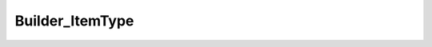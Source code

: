 ----------------
Builder_ItemType
----------------

.. php:class:: Builder_ItemType

    Build an Item Type.

    .. php:attr:: _recordClass
    


    .. php:attr:: _settableProperties
    


    .. php:attr:: _elements
    


    .. php:method:: setElements(array $elementMetadata)
    
        Set the elements that will be attached to the built ItemType record.
        
        :param array $elementMetadata: 
        :returns: void

    .. php:method:: _beforeBuild()
    
        Add elements to be associated with the Item Type.